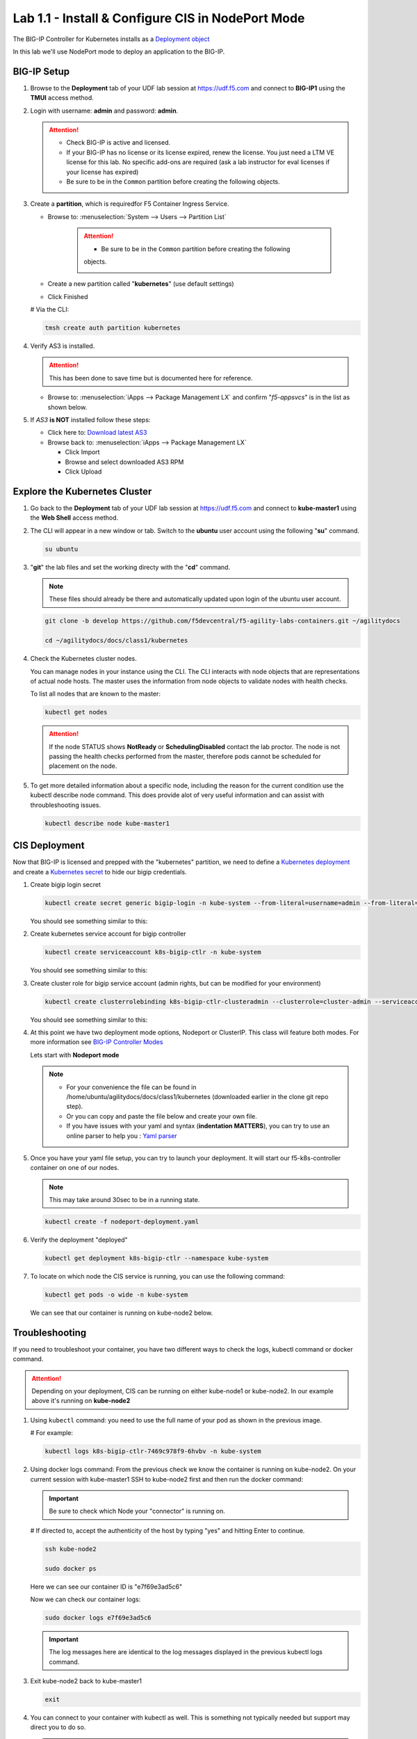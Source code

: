Lab 1.1 - Install & Configure CIS in NodePort Mode
==================================================

The BIG-IP Controller for Kubernetes installs as a
`Deployment object <https://kubernetes.io/docs/concepts/workloads/controllers/deployment/>`_

.. seealso:: The official CIS documentation is here:
   `Install the BIG-IP Controller: Kubernetes <https://clouddocs.f5.com/containers/latest/userguide/kubernetes/#cis-installation>`_

In this lab we'll use NodePort mode to deploy an application to the BIG-IP.

.. seealso::
   For more information see `BIG-IP Deployment Options <https://clouddocs.f5.com/containers/latest/userguide/config-options.html>`_

BIG-IP Setup
------------

#. Browse to the **Deployment** tab of your UDF lab session at https://udf.f5.com 
   and connect to **BIG-IP1** using the **TMUI** access method.

   .. image:: ../images/TMUI.png

#. Login with username: **admin** and password: **admin**.

   .. image:: ../images/TMUILogin.png

   .. image:: ../images/TMUILicense.png

   .. attention::

      - Check BIG-IP is active and licensed.

      - If your BIG-IP has no license or its license expired, renew the
        license. You just need a LTM VE license for this lab. No specific
        add-ons are required (ask a lab instructor for eval licenses if your
        license has expired)

      - Be sure to be in the ``Common`` partition before creating the following
        objects.

      .. image:: ../images/f5-check-partition.png

#. Create a **partition**, which is requiredfor F5 Container Ingress Service.

   - Browse to: :menuselection:`System --> Users --> Partition List`

      .. attention::

         - Be sure to be in the ``Common`` partition before creating the following
         objects.

         .. image:: ../images/f5-check-partition.png
            
   - Create a new partition called "**kubernetes**" (use default settings)
   - Click Finished

   .. image:: ../images/f5-container-connector-bigip-partition-setup.png

   # Via the CLI:

   .. code-block:: bash

      tmsh create auth partition kubernetes

#. Verify AS3 is installed.

   .. attention:: This has been done to save time but is documented here for
      reference.

   .. seealso:: For more info click here:
      `Application Services 3 Extension Documentation <https://clouddocs.f5.com/products/extensions/f5-appsvcs-extension/latest/>`_

   - Browse to: :menuselection:`iApps --> Package Management LX` and confirm
     "*f5-appsvcs*" is in the list as shown below.

     .. image:: ../images/confirm-as3-installed.png

#. If *AS3* **is NOT** installed follow these steps:

   - Click here to: `Download latest AS3 <https://github.com/F5Networks/f5-appsvcs-extension/releases>`_

   - Browse back to: :menuselection:`iApps --> Package Management LX`

     - Click Import
     - Browse and select downloaded AS3 RPM
     - Click Upload

Explore the Kubernetes Cluster
------------------------------

#. Go back to the **Deployment** tab of your UDF lab session at https://udf.f5.com 
   and connect to **kube-master1** using the **Web Shell** access method.

   .. image:: ../images/WEBSHELL.png

#. The CLI will appear in a new window or tab.
   Switch to the **ubuntu** user account using the following "**su**" command.

   .. image:: ../images/WEBSHELLroot.png

   .. code-block:: bash

      su ubuntu

#. "**git**" the lab files and set the working directy with the "**cd**" command. 

   .. note:: These files should already be there and automatically updated upon login of the ubuntu user account.

   .. image:: ../images/gitrepo.png

   .. code-block:: bash

      git clone -b develop https://github.com/f5devcentral/f5-agility-labs-containers.git ~/agilitydocs

      cd ~/agilitydocs/docs/class1/kubernetes

#. Check the Kubernetes cluster nodes.

   You can manage nodes in your instance using the CLI. The CLI interacts with
   node objects that are representations of actual node hosts. The master uses
   the information from node objects to validate nodes with health checks.

   To list all nodes that are known to the master:

   .. image:: ../images/kube-get-nodes.png

   .. code-block:: bash

      kubectl get nodes

   .. attention::
      If the node STATUS shows **NotReady** or **SchedulingDisabled** contact
      the lab proctor. The node is not passing the health checks performed from
      the master, therefore pods cannot be scheduled for placement on the node.

#. To get more detailed information about a specific node, including the reason
   for the current condition use the kubectl describe node command. This does
   provide alot of very useful information and can assist with throubleshooting
   issues.

   .. code-block:: bash

      kubectl describe node kube-master1

   .. image:: ../images/kube-describe-node.png

CIS Deployment
--------------

.. seealso:: For a more thorough explanation of all the settings and options see
   `F5 Container Ingress Services - Kubernetes <https://clouddocs.f5.com/containers/v2/kubernetes/>`_

Now that BIG-IP is licensed and prepped with the "kubernetes" partition, we
need to define a `Kubernetes deployment <https://kubernetes.io/docs/concepts/workloads/controllers/deployment/>`_
and create a `Kubernetes secret <https://kubernetes.io/docs/concepts/configuration/secret/>`_
to hide our bigip credentials.

#. Create bigip login secret

   .. code-block:: bash

      kubectl create secret generic bigip-login -n kube-system --from-literal=username=admin --from-literal=password=admin

   You should see something similar to this:

   .. image:: ../images/f5-container-connector-bigip-secret.png

#. Create kubernetes service account for bigip controller

   .. code-block:: bash

      kubectl create serviceaccount k8s-bigip-ctlr -n kube-system

   You should see something similar to this:

   .. image:: ../images/f5-container-connector-bigip-serviceaccount.png

#. Create cluster role for bigip service account (admin rights, but can be
   modified for your environment)

   .. code-block:: bash

      kubectl create clusterrolebinding k8s-bigip-ctlr-clusteradmin --clusterrole=cluster-admin --serviceaccount=kube-system:k8s-bigip-ctlr

   You should see something similar to this:

   .. image:: ../images/f5-container-connector-bigip-clusterrolebinding.png

#. At this point we have two deployment mode options, Nodeport or ClusterIP.
   This class will feature both modes. For more information see
   `BIG-IP Controller Modes <https://clouddocs.f5.com/containers/latest/userguide/config-options.html>`_

   Lets start with **Nodeport mode**

   .. note::
      - For your convenience the file can be found in
        /home/ubuntu/agilitydocs/docs/class1/kubernetes (downloaded earlier in
        the clone git repo step).
      - Or you can copy and paste the file below and create your own file.
      - If you have issues with your yaml and syntax (**indentation MATTERS**),
        you can try to use an online parser to help you :
        `Yaml parser <http://codebeautify.org/yaml-validator>`_

   .. literalinclude:: ../kubernetes/nodeport-deployment.yaml
      :language: yaml
      :caption: nodeport-deployment.yaml
      :linenos:
      :emphasize-lines: 2,7,17,20,37,39-40

#. Once you have your yaml file setup, you can try to launch your deployment.
   It will start our f5-k8s-controller container on one of our nodes.

   .. note:: This may take around 30sec to be in a running state.

   .. code-block:: bash

      kubectl create -f nodeport-deployment.yaml

#. Verify the deployment "deployed"

   .. code-block:: bash

      kubectl get deployment k8s-bigip-ctlr --namespace kube-system

   .. image:: ../images/f5-container-connector-launch-deployment-controller.png

#. To locate on which node the CIS service is running, you can use the
   following command:

   .. code-block:: bash

      kubectl get pods -o wide -n kube-system

   We can see that our container is running on kube-node2 below.

   .. image:: ../images/f5-container-connector-locate-controller-container.png

Troubleshooting
---------------

If you need to troubleshoot your container, you have two different ways to
check the logs, kubectl command or docker command.

.. attention:: Depending on your deployment, CIS can be running on either
   kube-node1 or kube-node2. In our example above it's running on
   **kube-node2**

#. Using ``kubectl`` command: you need to use the full name of your pod as
   shown in the previous image.

   # For example:

   .. code-block:: bash

      kubectl logs k8s-bigip-ctlr-7469c978f9-6hvbv -n kube-system

   .. image:: ../images/f5-container-connector-check-logs-kubectl.png

#. Using docker logs command: From the previous check we know the container
   is running on kube-node2. On your current session with kube-master1 SSH to
   kube-node2 first and then run the docker command:

   .. important:: Be sure to check which Node your "connector" is running on.

   # If directed to, accept the authenticity of the host by typing "yes" and hitting Enter to continue.

   .. code-block:: bash

      ssh kube-node2

      sudo docker ps

   Here we can see our container ID is "e7f69e3ad5c6"

   .. image:: ../images/f5-container-connector-find-dockerID--controller-container.png

   Now we can check our container logs:

   .. code-block:: bash

      sudo docker logs e7f69e3ad5c6

   .. image:: ../images/f5-container-connector-check-logs-controller-container.png

   .. important:: The log messages here are identical to the log messages
      displayed in the previous kubectl logs command.

#. Exit kube-node2 back to kube-master1

   .. code-block:: bash

      exit

#. You can connect to your container with kubectl as well. This is something
   not typically needed but support may direct you to do so.

   .. important:: Be sure the previous command to exit **kube-node2** back to
      kube-master1 was successfull.

   .. code-block:: bash

      kubectl exec -it k8s-bigip-ctlr-7469c978f9-6hvbv -n kube-system  -- /bin/sh

      cd /app

      ls -la

      exit
